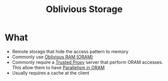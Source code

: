 :PROPERTIES:
:ID:       88b69192-014f-427d-aa88-6949d34949d4
:END:
#+title: Oblivious Storage

* What
+ Remote storage that hide the access pattern to memory
+ Commonly use [[id:83e1d468-29df-4e78-9fb2-02433eb69fa4][Oblivious RAM (ORAM)]]
+ Commonly require a [[id:7bd760ed-9b60-455f-a872-373ebbcbd7de][Trusted Proxy]] server that perform ORAM accesses. This allow them to have [[id:72e716fa-f062-4e60-899e-72be8cc5b9ea][Parallelism in ORAM]]
+ Usually requires a cache at the client
